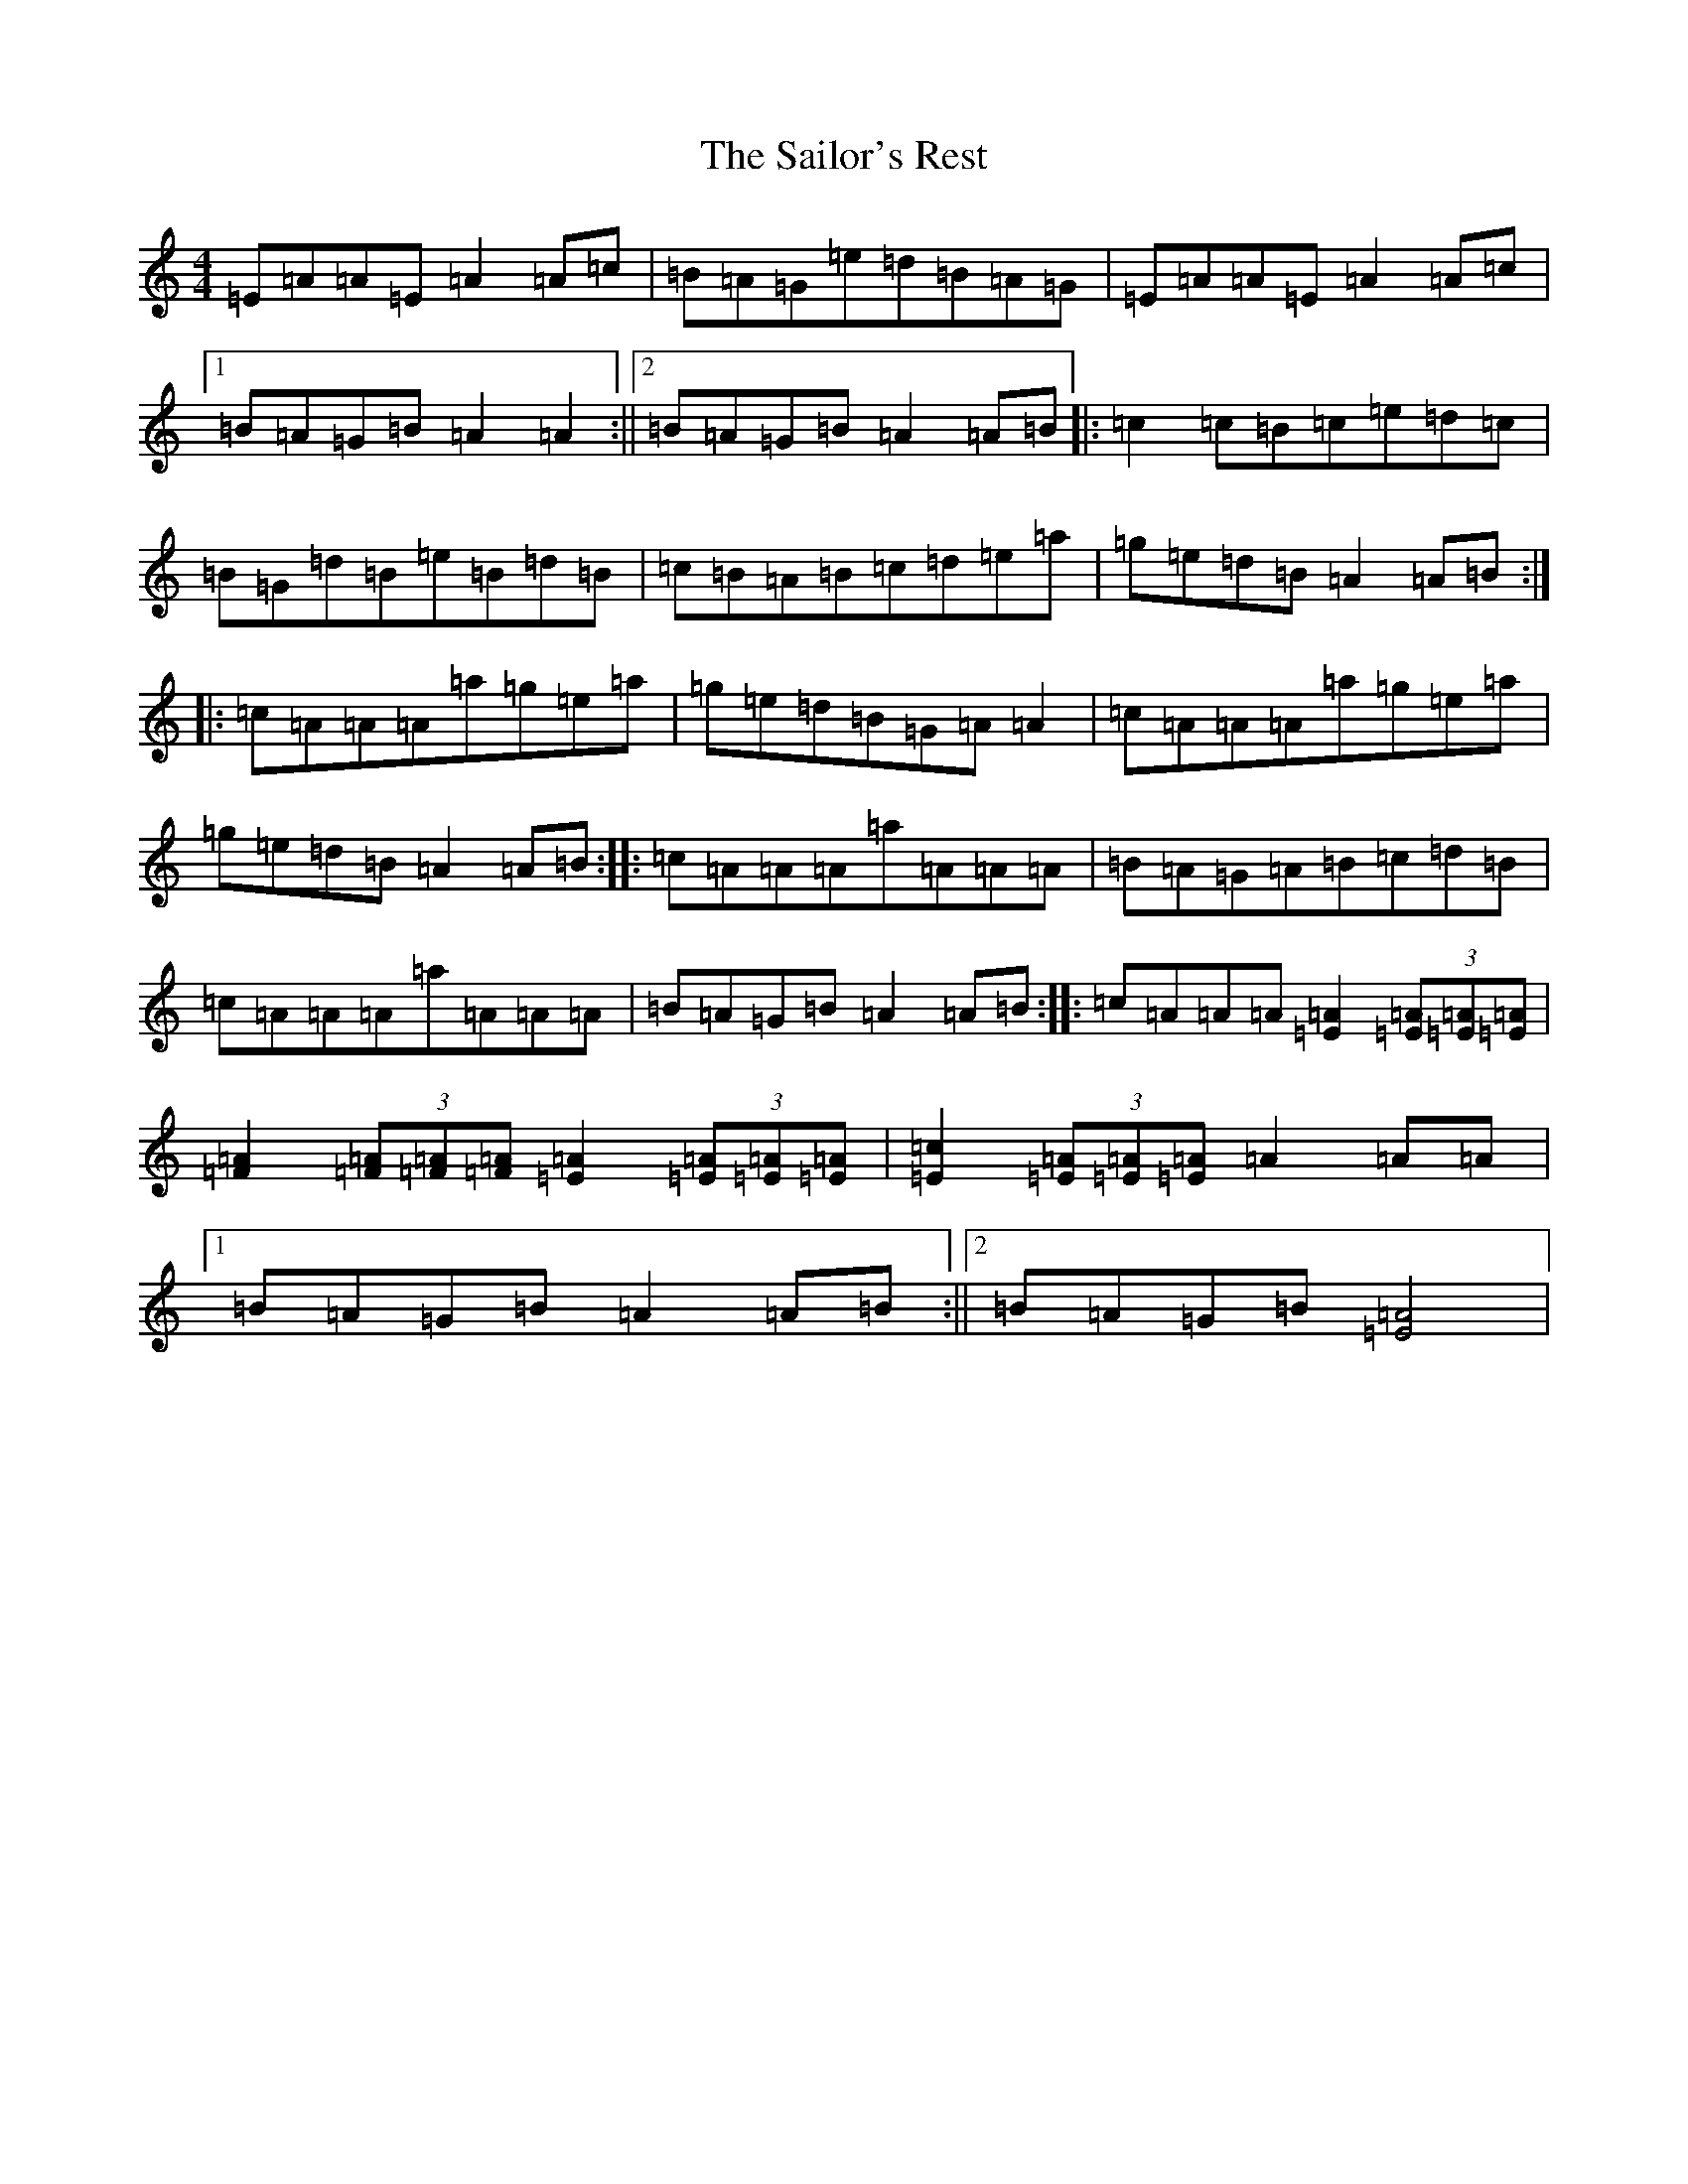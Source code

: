 X: 15105
T: Sailor's Rest, The
S: https://thesession.org/tunes/21857#setting44162
Z: G Major
R: hornpipe
M:4/4
L:1/8
K: C Major
=E=A=A=E=A2=A=c|=B=A=G=e=d=B=A=G|=E=A=A=E=A2=A=c|1=B=A=G=B=A2=A2:||2=B=A=G=B=A2=A=B|:=c2=c=B=c=e=d=c|=B=G=d=B=e=B=d=B|=c=B=A=B=c=d=e=a|=g=e=d=B=A2=A=B:||:=c=A=A=A=a=g=e=a|=g=e=d=B=G=A=A2|=c=A=A=A=a=g=e=a|=g=e=d=B=A2=A=B:||:=c=A=A=A=a=A=A=A|=B=A=G=A=B=c=d=B|=c=A=A=A=a=A=A=A|=B=A=G=B=A2=A=B:||:=c=A=A=A[=E=A]2(3[=E=A][=E=A][=E=A]|[=F=A]2(3[=F=A][=F=A][=F=A][=E=A]2(3[=E=A][=E=A][=E=A]|[=E=c]2(3[=E=A][=E=A][=E=A]=A2=A=A|1=B=A=G=B=A2=A=B:||2=B=A=G=B[=E=A]4|
